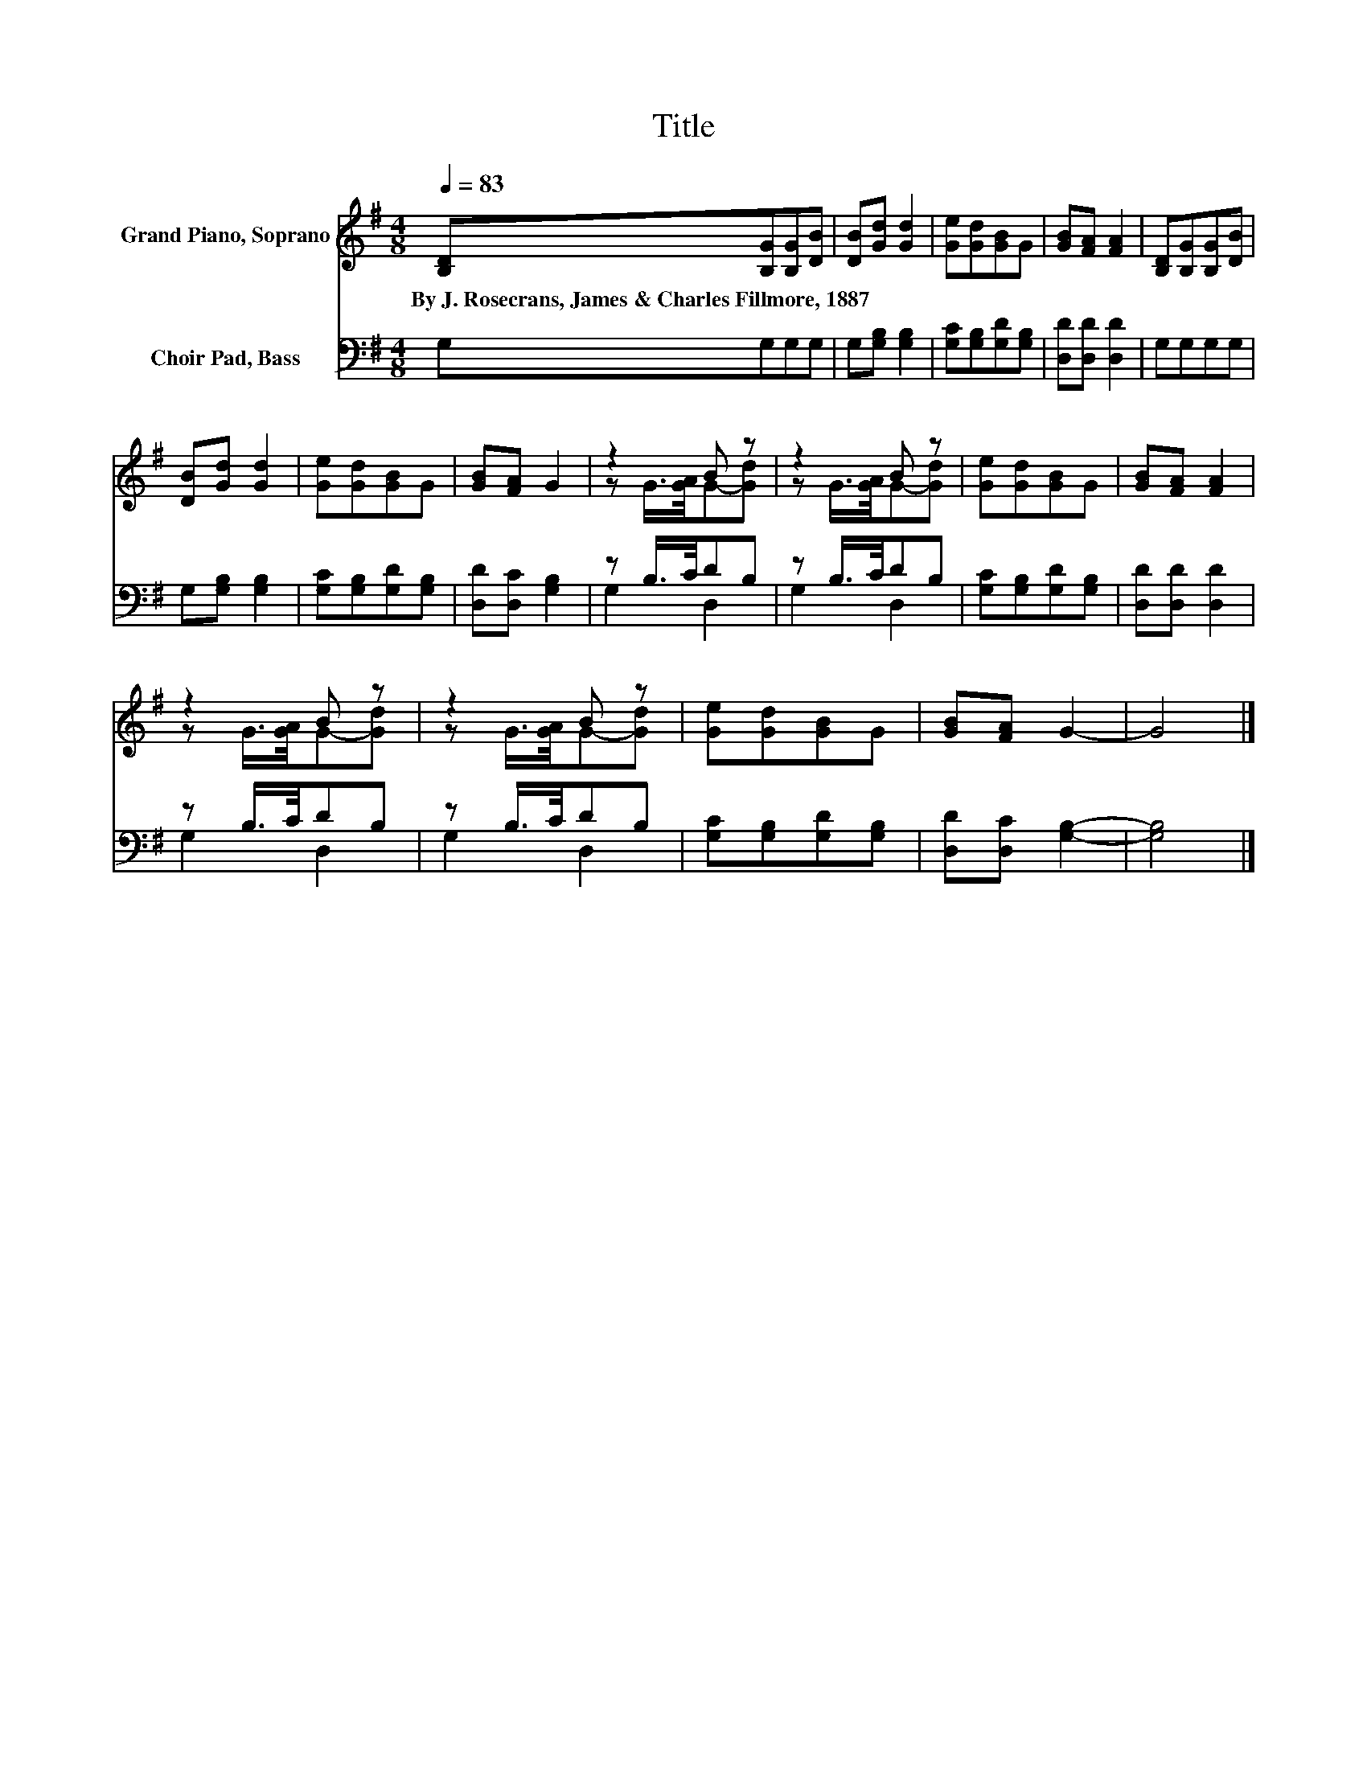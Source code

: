X:1
T:Title
%%score ( 1 2 ) ( 3 4 )
L:1/8
Q:1/4=83
M:4/8
K:G
V:1 treble nm="Grand Piano, Soprano"
V:2 treble 
V:3 bass nm="Choir Pad, Bass"
V:4 bass 
V:1
 [B,D][B,G][B,G][DB] | [DB][Gd] [Gd]2 | [Ge][Gd][GB]G | [GB][FA] [FA]2 | [B,D][B,G][B,G][DB] | %5
w: By~J.~Rosecrans,~James~&~Charles~Fillmore,~1887 * * *|||||
 [DB][Gd] [Gd]2 | [Ge][Gd][GB]G | [GB][FA] G2 | z2 B z | z2 B z | [Ge][Gd][GB]G | [GB][FA] [FA]2 | %12
w: |||||||
 z2 B z | z2 B z | [Ge][Gd][GB]G | [GB][FA] G2- | G4 |] %17
w: |||||
V:2
 x4 | x4 | x4 | x4 | x4 | x4 | x4 | x4 | z G/>[GA]/G-[Gd] | z G/>[GA]/G-[Gd] | x4 | x4 | %12
 z G/>[GA]/G-[Gd] | z G/>[GA]/G-[Gd] | x4 | x4 | x4 |] %17
V:3
 G,G,G,G, | G,[G,B,] [G,B,]2 | [G,C][G,B,][G,D][G,B,] | [D,D][D,D] [D,D]2 | G,G,G,G, | %5
 G,[G,B,] [G,B,]2 | [G,C][G,B,][G,D][G,B,] | [D,D][D,C] [G,B,]2 | z B,/>C/DB, | z B,/>C/DB, | %10
 [G,C][G,B,][G,D][G,B,] | [D,D][D,D] [D,D]2 | z B,/>C/DB, | z B,/>C/DB, | [G,C][G,B,][G,D][G,B,] | %15
 [D,D][D,C] [G,B,]2- | [G,B,]4 |] %17
V:4
 x4 | x4 | x4 | x4 | x4 | x4 | x4 | x4 | G,2 D,2 | G,2 D,2 | x4 | x4 | G,2 D,2 | G,2 D,2 | x4 | %15
 x4 | x4 |] %17

